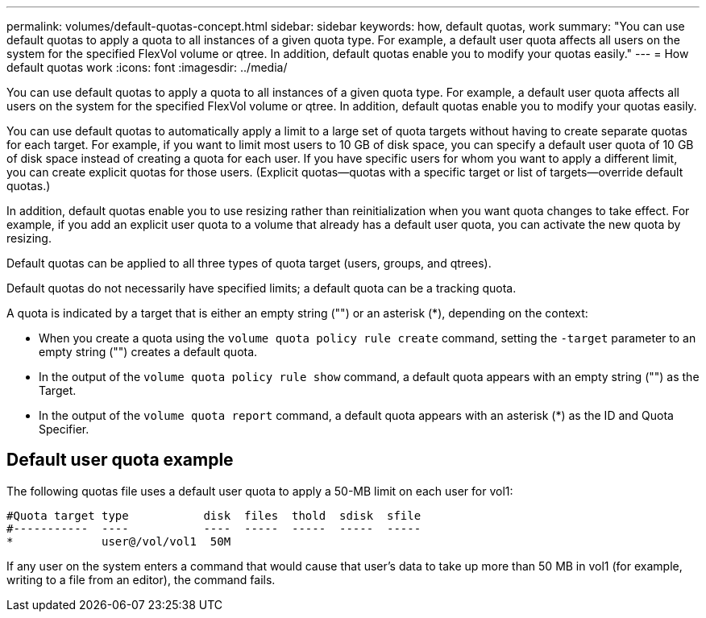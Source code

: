 ---
permalink: volumes/default-quotas-concept.html
sidebar: sidebar
keywords: how, default quotas, work
summary: "You can use default quotas to apply a quota to all instances of a given quota type. For example, a default user quota affects all users on the system for the specified FlexVol volume or qtree. In addition, default quotas enable you to modify your quotas easily."
---
= How default quotas work
:icons: font
:imagesdir: ../media/

[.lead]
You can use default quotas to apply a quota to all instances of a given quota type. For example, a default user quota affects all users on the system for the specified FlexVol volume or qtree. In addition, default quotas enable you to modify your quotas easily.

You can use default quotas to automatically apply a limit to a large set of quota targets without having to create separate quotas for each target. For example, if you want to limit most users to 10 GB of disk space, you can specify a default user quota of 10 GB of disk space instead of creating a quota for each user. If you have specific users for whom you want to apply a different limit, you can create explicit quotas for those users. (Explicit quotas--quotas with a specific target or list of targets--override default quotas.)

In addition, default quotas enable you to use resizing rather than reinitialization when you want quota changes to take effect. For example, if you add an explicit user quota to a volume that already has a default user quota, you can activate the new quota by resizing.

Default quotas can be applied to all three types of quota target (users, groups, and qtrees).

Default quotas do not necessarily have specified limits; a default quota can be a tracking quota.

A quota is indicated by a target that is either an empty string ("") or an asterisk (*), depending on the context:

* When you create a quota using the `volume quota policy rule create` command, setting the `-target` parameter to an empty string ("") creates a default quota.
* In the output of the `volume quota policy rule show` command, a default quota appears with an empty string ("") as the Target.
* In the output of the `volume quota report` command, a default quota appears with an asterisk (*) as the ID and Quota Specifier.

== Default user quota example

The following quotas file uses a default user quota to apply a 50-MB limit on each user for vol1:

----
#Quota target type           disk  files  thold  sdisk  sfile
#-----------  ----           ----  -----  -----  -----  -----
*             user@/vol/vol1  50M
----

If any user on the system enters a command that would cause that user's data to take up more than 50 MB in vol1 (for example, writing to a file from an editor), the command fails.
